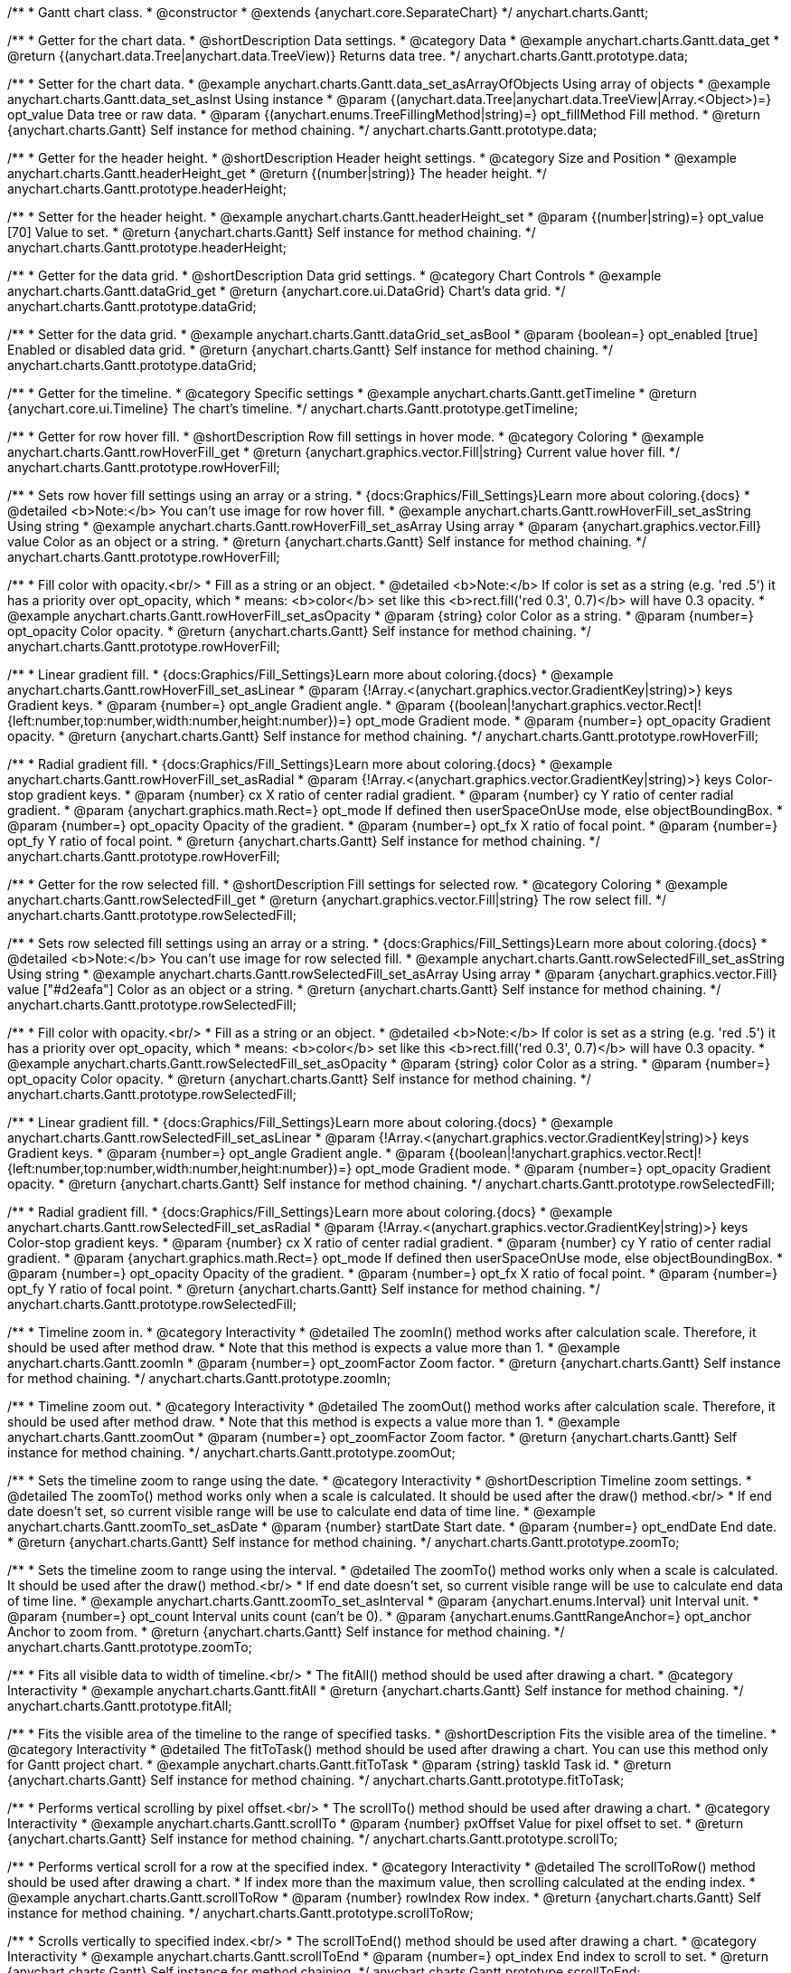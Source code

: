 /**
 * Gantt chart class.
 * @constructor
 * @extends {anychart.core.SeparateChart}
 */
anychart.charts.Gantt;


//----------------------------------------------------------------------------------------------------------------------
//
//  anychart.charts.Gantt.prototype.data
//
//----------------------------------------------------------------------------------------------------------------------

/**
 * Getter for the chart data.
 * @shortDescription Data settings.
 * @category Data
 * @example anychart.charts.Gantt.data_get
 * @return {(anychart.data.Tree|anychart.data.TreeView)} Returns data tree.
 */
anychart.charts.Gantt.prototype.data;

/**
 * Setter for the chart data.
 * @example anychart.charts.Gantt.data_set_asArrayOfObjects Using array of objects
 * @example anychart.charts.Gantt.data_set_asInst Using instance
 * @param {(anychart.data.Tree|anychart.data.TreeView|Array.<Object>)=} opt_value Data tree or raw data.
 * @param {(anychart.enums.TreeFillingMethod|string)=} opt_fillMethod Fill method.
 * @return {anychart.charts.Gantt} Self instance for method chaining.
 */
anychart.charts.Gantt.prototype.data;


//----------------------------------------------------------------------------------------------------------------------
//
//  anychart.charts.Gantt.prototype.headerHeight
//
//----------------------------------------------------------------------------------------------------------------------

/**
 * Getter for the header height.
 * @shortDescription Header height settings.
 * @category Size and Position
 * @example anychart.charts.Gantt.headerHeight_get
 * @return {(number|string)} The header height.
 */
anychart.charts.Gantt.prototype.headerHeight;

/**
 * Setter for the header height.
 * @example anychart.charts.Gantt.headerHeight_set
 * @param {(number|string)=} opt_value [70] Value to set.
 * @return {anychart.charts.Gantt} Self instance for method chaining.
 */
anychart.charts.Gantt.prototype.headerHeight;


//----------------------------------------------------------------------------------------------------------------------
//
//  anychart.charts.Gantt.prototype.dataGrid
//
//----------------------------------------------------------------------------------------------------------------------

/**
 * Getter for the data grid.
 * @shortDescription Data grid settings.
 * @category Chart Controls
 * @example anychart.charts.Gantt.dataGrid_get
 * @return {anychart.core.ui.DataGrid} Chart's data grid.
 */
anychart.charts.Gantt.prototype.dataGrid;

/**
 * Setter for the data grid.
 * @example anychart.charts.Gantt.dataGrid_set_asBool
 * @param {boolean=} opt_enabled [true] Enabled or disabled data grid.
 * @return {anychart.charts.Gantt} Self instance for method chaining.
 */
anychart.charts.Gantt.prototype.dataGrid;


//----------------------------------------------------------------------------------------------------------------------
//
//  anychart.charts.Gantt.prototype.getTimeline
//
//----------------------------------------------------------------------------------------------------------------------

/**
 * Getter for the timeline.
 * @category Specific settings
 * @example anychart.charts.Gantt.getTimeline
 * @return {anychart.core.ui.Timeline} The chart's timeline.
 */
anychart.charts.Gantt.prototype.getTimeline;


//----------------------------------------------------------------------------------------------------------------------
//
//  anychart.charts.Gantt.prototype.rowHoverFill
//
//----------------------------------------------------------------------------------------------------------------------

/**
 * Getter for row hover fill.
 * @shortDescription Row fill settings in hover mode.
 * @category Coloring
 * @example anychart.charts.Gantt.rowHoverFill_get
 * @return {anychart.graphics.vector.Fill|string} Current value hover fill.
 */
anychart.charts.Gantt.prototype.rowHoverFill;

/**
 * Sets row hover fill settings using an array or a string.
 * {docs:Graphics/Fill_Settings}Learn more about coloring.{docs}
 * @detailed <b>Note:</b> You can't use image for row hover fill.
 * @example anychart.charts.Gantt.rowHoverFill_set_asString Using string
 * @example anychart.charts.Gantt.rowHoverFill_set_asArray Using array
 * @param {anychart.graphics.vector.Fill} value Color as an object or a string.
 * @return {anychart.charts.Gantt} Self instance for method chaining.
 */
anychart.charts.Gantt.prototype.rowHoverFill;

/**
 * Fill color with opacity.<br/>
 * Fill as a string or an object.
 * @detailed <b>Note:</b> If color is set as a string (e.g. 'red .5') it has a priority over opt_opacity, which
 * means: <b>color</b> set like this <b>rect.fill('red 0.3', 0.7)</b> will have 0.3 opacity.
 * @example anychart.charts.Gantt.rowHoverFill_set_asOpacity
 * @param {string} color Color as a string.
 * @param {number=} opt_opacity Color opacity.
 * @return {anychart.charts.Gantt} Self instance for method chaining.
 */
anychart.charts.Gantt.prototype.rowHoverFill;

/**
 * Linear gradient fill.
 * {docs:Graphics/Fill_Settings}Learn more about coloring.{docs}
 * @example anychart.charts.Gantt.rowHoverFill_set_asLinear
 * @param {!Array.<(anychart.graphics.vector.GradientKey|string)>} keys Gradient keys.
 * @param {number=} opt_angle Gradient angle.
 * @param {(boolean|!anychart.graphics.vector.Rect|!{left:number,top:number,width:number,height:number})=} opt_mode Gradient mode.
 * @param {number=} opt_opacity Gradient opacity.
 * @return {anychart.charts.Gantt} Self instance for method chaining.
 */
anychart.charts.Gantt.prototype.rowHoverFill;

/**
 * Radial gradient fill.
 * {docs:Graphics/Fill_Settings}Learn more about coloring.{docs}
 * @example anychart.charts.Gantt.rowHoverFill_set_asRadial
 * @param {!Array.<(anychart.graphics.vector.GradientKey|string)>} keys Color-stop gradient keys.
 * @param {number} cx X ratio of center radial gradient.
 * @param {number} cy Y ratio of center radial gradient.
 * @param {anychart.graphics.math.Rect=} opt_mode If defined then userSpaceOnUse mode, else objectBoundingBox.
 * @param {number=} opt_opacity Opacity of the gradient.
 * @param {number=} opt_fx X ratio of focal point.
 * @param {number=} opt_fy Y ratio of focal point.
 * @return {anychart.charts.Gantt} Self instance for method chaining.
 */
anychart.charts.Gantt.prototype.rowHoverFill;

//----------------------------------------------------------------------------------------------------------------------
//
//  anychart.charts.Gantt.prototype.rowSelectedFill
//
//----------------------------------------------------------------------------------------------------------------------

/**
 * Getter for the row selected fill.
 * @shortDescription Fill settings for selected row.
 * @category Coloring
 * @example anychart.charts.Gantt.rowSelectedFill_get
 * @return {anychart.graphics.vector.Fill|string} The row select fill.
 */
anychart.charts.Gantt.prototype.rowSelectedFill;

/**
 * Sets row selected fill settings using an array or a string.
 * {docs:Graphics/Fill_Settings}Learn more about coloring.{docs}
 * @detailed <b>Note:</b> You can't use image for row selected fill.
 * @example anychart.charts.Gantt.rowSelectedFill_set_asString Using string
 * @example anychart.charts.Gantt.rowSelectedFill_set_asArray Using array
 * @param {anychart.graphics.vector.Fill} value ["#d2eafa"] Color as an object or a string.
 * @return {anychart.charts.Gantt} Self instance for method chaining.
 */
anychart.charts.Gantt.prototype.rowSelectedFill;

/**
 * Fill color with opacity.<br/>
 * Fill as a string or an object.
 * @detailed <b>Note:</b> If color is set as a string (e.g. 'red .5') it has a priority over opt_opacity, which
 * means: <b>color</b> set like this <b>rect.fill('red 0.3', 0.7)</b> will have 0.3 opacity.
 * @example anychart.charts.Gantt.rowSelectedFill_set_asOpacity
 * @param {string} color Color as a string.
 * @param {number=} opt_opacity Color opacity.
 * @return {anychart.charts.Gantt} Self instance for method chaining.
 */
anychart.charts.Gantt.prototype.rowSelectedFill;

/**
 * Linear gradient fill.
 * {docs:Graphics/Fill_Settings}Learn more about coloring.{docs}
 * @example anychart.charts.Gantt.rowSelectedFill_set_asLinear
 * @param {!Array.<(anychart.graphics.vector.GradientKey|string)>} keys Gradient keys.
 * @param {number=} opt_angle Gradient angle.
 * @param {(boolean|!anychart.graphics.vector.Rect|!{left:number,top:number,width:number,height:number})=} opt_mode Gradient mode.
 * @param {number=} opt_opacity Gradient opacity.
 * @return {anychart.charts.Gantt} Self instance for method chaining.
 */
anychart.charts.Gantt.prototype.rowSelectedFill;

/**
 * Radial gradient fill.
 * {docs:Graphics/Fill_Settings}Learn more about coloring.{docs}
 * @example anychart.charts.Gantt.rowSelectedFill_set_asRadial
 * @param {!Array.<(anychart.graphics.vector.GradientKey|string)>} keys Color-stop gradient keys.
 * @param {number} cx X ratio of center radial gradient.
 * @param {number} cy Y ratio of center radial gradient.
 * @param {anychart.graphics.math.Rect=} opt_mode If defined then userSpaceOnUse mode, else objectBoundingBox.
 * @param {number=} opt_opacity Opacity of the gradient.
 * @param {number=} opt_fx X ratio of focal point.
 * @param {number=} opt_fy Y ratio of focal point.
 * @return {anychart.charts.Gantt} Self instance for method chaining.
 */
anychart.charts.Gantt.prototype.rowSelectedFill;

//----------------------------------------------------------------------------------------------------------------------
//
//  anychart.charts.Gantt.prototype.zoomIn
//
//----------------------------------------------------------------------------------------------------------------------

/**
 * Timeline zoom in.
 * @category Interactivity
 * @detailed The zoomIn() method works after calculation scale. Therefore, it should be used after method draw.
 * Note that this method is expects a value more than 1.
 * @example anychart.charts.Gantt.zoomIn
 * @param {number=} opt_zoomFactor Zoom factor.
 * @return {anychart.charts.Gantt} Self instance for method chaining.
 */
anychart.charts.Gantt.prototype.zoomIn;


//----------------------------------------------------------------------------------------------------------------------
//
//  anychart.charts.Gantt.prototype.zoomOut
//
//----------------------------------------------------------------------------------------------------------------------

/**
 * Timeline zoom out.
 * @category Interactivity
 * @detailed The zoomOut() method works after calculation scale. Therefore, it should be used after method draw.
 * Note that this method is expects a value more than 1.
 * @example anychart.charts.Gantt.zoomOut
 * @param {number=} opt_zoomFactor Zoom factor.
 * @return {anychart.charts.Gantt} Self instance for method chaining.
 */
anychart.charts.Gantt.prototype.zoomOut;


//----------------------------------------------------------------------------------------------------------------------
//
//  anychart.charts.Gantt.prototype.zoomTo
//
//----------------------------------------------------------------------------------------------------------------------

/**
 * Sets the timeline zoom to range using the date.
 * @category Interactivity
 * @shortDescription Timeline zoom settings.
 * @detailed The zoomTo() method works only when a scale is calculated. It should be used after the draw() method.<br/>
 * If end date doesn't set, so current visible range will be use to calculate end data of time line.
 * @example anychart.charts.Gantt.zoomTo_set_asDate
 * @param {number} startDate Start date.
 * @param {number=} opt_endDate End date.
 * @return {anychart.charts.Gantt} Self instance for method chaining.
 */
anychart.charts.Gantt.prototype.zoomTo;


/**
 * Sets the timeline zoom to range using the interval.
 * @detailed The zoomTo() method works only when a scale is calculated. It should be used after the draw() method.<br/>
 * If end date doesn't set, so current visible range will be use to calculate end data of time line.
 * @example anychart.charts.Gantt.zoomTo_set_asInterval
 * @param {anychart.enums.Interval} unit Interval unit.
 * @param {number=} opt_count Interval units count (can't be 0).
 * @param {anychart.enums.GanttRangeAnchor=} opt_anchor Anchor to zoom from.
 * @return {anychart.charts.Gantt} Self instance for method chaining.
 */
anychart.charts.Gantt.prototype.zoomTo;


//----------------------------------------------------------------------------------------------------------------------
//
//  anychart.charts.Gantt.prototype.fitAll
//
//----------------------------------------------------------------------------------------------------------------------

/**
 * Fits all visible data to width of timeline.<br/>
 * The fitAll() method should be used after drawing a chart.
 * @category Interactivity
 * @example anychart.charts.Gantt.fitAll
 * @return {anychart.charts.Gantt} Self instance for method chaining.
 */
anychart.charts.Gantt.prototype.fitAll;


//----------------------------------------------------------------------------------------------------------------------
//
//  anychart.charts.Gantt.prototype.fitToTask
//
//----------------------------------------------------------------------------------------------------------------------

/**
 * Fits the visible area of the timeline to the range of specified tasks.
 * @shortDescription Fits the visible area of the timeline.
 * @category Interactivity
 * @detailed The fitToTask() method should be used after drawing a chart. You can use this method only for Gantt project chart.
 * @example anychart.charts.Gantt.fitToTask
 * @param {string} taskId Task id.
 * @return {anychart.charts.Gantt} Self instance for method chaining.
 */
anychart.charts.Gantt.prototype.fitToTask;


//----------------------------------------------------------------------------------------------------------------------
//
//  anychart.charts.Gantt.prototype.scrollTo
//
//----------------------------------------------------------------------------------------------------------------------

/**
 * Performs vertical scrolling by pixel offset.<br/>
 * The scrollTo() method should be used after drawing a chart.
 * @category Interactivity
 * @example anychart.charts.Gantt.scrollTo
 * @param {number} pxOffset Value for pixel offset to set.
 * @return {anychart.charts.Gantt} Self instance for method chaining.
 */
anychart.charts.Gantt.prototype.scrollTo;


//----------------------------------------------------------------------------------------------------------------------
//
//  anychart.charts.Gantt.prototype.scrollToRow
//
//----------------------------------------------------------------------------------------------------------------------

/**
 * Performs vertical scroll for a row at the specified index.
 * @category Interactivity
 * @detailed The scrollToRow() method should be used after drawing a chart.
 * If index more than the maximum value, then scrolling calculated at the ending index.
 * @example anychart.charts.Gantt.scrollToRow
 * @param {number} rowIndex Row index.
 * @return {anychart.charts.Gantt} Self instance for method chaining.
 */
anychart.charts.Gantt.prototype.scrollToRow;


//----------------------------------------------------------------------------------------------------------------------
//
//  anychart.charts.Gantt.prototype.scrollToEnd
//
//----------------------------------------------------------------------------------------------------------------------

/**
 * Scrolls vertically to specified index.<br/>
 * The scrollToEnd() method should be used after drawing a chart.
 * @category Interactivity
 * @example anychart.charts.Gantt.scrollToEnd
 * @param {number=} opt_index End index to scroll to set.
 * @return {anychart.charts.Gantt} Self instance for method chaining.
 */
anychart.charts.Gantt.prototype.scrollToEnd;


//----------------------------------------------------------------------------------------------------------------------
//
//  anychart.charts.Gantt.prototype.collapseAll
//
//----------------------------------------------------------------------------------------------------------------------

/**
 * Collapse all expanded tasks.<br/>
 * The collapseAll() method should be used after drawing a chart.
 * @category Interactivity
 * @example anychart.charts.Gantt.collapseAll
 * @return {anychart.charts.Gantt} Self instance for method chaining.
 */
anychart.charts.Gantt.prototype.collapseAll;


//----------------------------------------------------------------------------------------------------------------------
//
//  anychart.charts.Gantt.prototype.expandAll
//
//----------------------------------------------------------------------------------------------------------------------

/**
 * Expands all collapsed tasks.<br/>
 * The expandAll() method should be used after drawing a chart.
 * @category Interactivity
 * @example anychart.charts.Gantt.expandAll
 * @return {anychart.charts.Gantt} Self instance for method chaining.
 */
anychart.charts.Gantt.prototype.expandAll;


//----------------------------------------------------------------------------------------------------------------------
//
//  anychart.charts.Gantt.prototype.expandTask
//
//----------------------------------------------------------------------------------------------------------------------

/**
 * Expands task by id.<br/>
 * The expandTask() method should be used after drawing a chart.
 * @category Interactivity
 * @example anychart.charts.Gantt.expandTask
 * @param {string} taskId Task id.
 * @return {anychart.charts.Gantt} Self instance for method chaining.
 */
anychart.charts.Gantt.prototype.expandTask;


//----------------------------------------------------------------------------------------------------------------------
//
//  anychart.charts.Gantt.prototype.collapseTask
//
//----------------------------------------------------------------------------------------------------------------------

/**
 * Collapses task by id.<br/>
 * The collapseTask() method should be used after drawing a chart.
 * @category Interactivity
 * @example anychart.charts.Gantt.collapseTask
 * @param {string} taskId Task id.
 * @return {anychart.charts.Gantt} Self instance for method chaining.
 */
anychart.charts.Gantt.prototype.collapseTask;


//----------------------------------------------------------------------------------------------------------------------
//
//  anychart.charts.Gantt.prototype.splitterPosition
//
//----------------------------------------------------------------------------------------------------------------------

/**
 * Getter for the splitter position.
 * @category Size and Position
 * @shortDescription Splitter position settings.
 * @listing See listing
 * var position = chart.splitterPosition();
 * @return {(number|string)} The splitter position.
 */
anychart.charts.Gantt.prototype.splitterPosition;


/**
 * Setter for the splitter position.
 * @example anychart.charts.Gantt.splitterPosition_set
 * @param {(string|number)=} opt_value ["30%"] Pixel or percent value.
 * @return {anychart.charts.Gantt} Self instance for method chaining.
 */
anychart.charts.Gantt.prototype.splitterPosition;


//----------------------------------------------------------------------------------------------------------------------
//
//  anychart.charts.Gantt.prototype.draw
//
//----------------------------------------------------------------------------------------------------------------------

/**
 * Drawing of the Gantt chart.
 * @example anychart.charts.Gantt.draw
 * @param {boolean=} opt_async Whether do draw asynchronously. If set to <b>true</b>, the chart will be drawn asynchronously.
 * @return {anychart.charts.Gantt} Self instance for method chaining.
 */
anychart.charts.Gantt.prototype.draw;

//----------------------------------------------------------------------------------------------------------------------
//
//  anychart.charts.Gantt.prototype.getType
//
//----------------------------------------------------------------------------------------------------------------------

/**
 * Returns chart type.
 * @shortDescription Definition of the chart type.
 * @category Specific settings
 * @example anychart.charts.Gantt.getType
 * @return {string} The chart type.
 */
anychart.charts.Gantt.prototype.getType;


//----------------------------------------------------------------------------------------------------------------------
//
//  anychart.charts.Gantt.prototype.columnStroke
//
//----------------------------------------------------------------------------------------------------------------------

/**
 * Getter for the column stroke.
 * @shortDescription Column stroke settings.
 * @category Coloring
 * @example anychart.charts.Gantt.columnStroke_get
 * @return {(string|anychart.graphics.vector.Stroke)} The column stroke.
 * @since 7.6.0
 */
anychart.charts.Gantt.prototype.columnStroke;

/**
 * Setter for the column stroke.
 * @example anychart.charts.Gantt.columnStroke_set
 * @param {(anychart.graphics.vector.Stroke|string)=} opt_value Value to set.
 * @return {anychart.charts.Gantt} Self instance for method chaining.
 * @since 7.6.0
 */
anychart.charts.Gantt.prototype.columnStroke;


//----------------------------------------------------------------------------------------------------------------------
//
//  anychart.charts.Gantt.prototype.rowStroke
//
//----------------------------------------------------------------------------------------------------------------------

/**
 * Getter for the row stroke.
 * @shortDescription Row stroke settings.
 * @category Coloring
 * @example anychart.charts.Gantt.rowStroke_get
 * @return {(string|anychart.graphics.vector.Stroke)} The row stroke.
 * @since 7.6.0
 */
anychart.charts.Gantt.prototype.rowStroke;

/**
 * Setter for the row stroke.
 * @example anychart.charts.Gantt.rowStroke_set
 * @param {(anychart.graphics.vector.Stroke|string)=} opt_value Value to set.
 * @return {anychart.charts.Gantt} Self instance for method chaining.
 * @since 7.6.0
 */
anychart.charts.Gantt.prototype.rowStroke;


//----------------------------------------------------------------------------------------------------------------------
//
//  anychart.charts.Gantt.prototype.editing
//
//----------------------------------------------------------------------------------------------------------------------

/**
 * Gets the live edit mode.
 * @shortDescription Live edit mode.
 * @category Interactivity
 * @example anychart.charts.Gantt.editing_get
 * @return {boolean} The live edit mode.
 * @since 7.8.0
 */
anychart.charts.Gantt.prototype.editing;

/**
 * Enables or disables the live edit mode.
 * @example anychart.charts.Gantt.editing_set
 * @param {boolean=} opt_value [false] Value to set.
 * @return {anychart.charts.Gantt} Self instance for method chaining.
 * @since 7.8.0
 */
anychart.charts.Gantt.prototype.editing;

//----------------------------------------------------------------------------------------------------------------------
//
//  anychart.charts.Gantt.prototype.xScale
//
//----------------------------------------------------------------------------------------------------------------------

/**
 * Getter for the timeline X-scale.
 * @shortDescription X-scale settings.
 * @category Axes and Scales
 * @example anychart.charts.Gantt.xScale_get
 * @return {anychart.scales.GanttDateTime} Default Gantt scale value.
 * @since 7.12.0
 */
anychart.charts.Gantt.prototype.xScale;

/**
 * Setter for the timeline X-scale.
 * @example anychart.charts.Gantt.xScale_set
 * @param {Object=} opt_value Scale object.
 * @return {anychart.charts.Gantt} Self instance for method chaining.
 * @since 7.12.0
 */
anychart.charts.Gantt.prototype.xScale;

//----------------------------------------------------------------------------------------------------------------------
//
//  anychart.charts.Gantt.prototype.defaultRowHeight
//
//----------------------------------------------------------------------------------------------------------------------

/**
 * Getter for the default row height.
 * @shortDescription Default row height settings.
 * @category Size and Position
 * @listing See listing
 * var height = chart.defaultRowHeight();
 * @return {number} Default row height.
 * @since 7.12.0
 */
anychart.charts.Gantt.prototype.defaultRowHeight;

/**
 * Setter for the default row height.
 * @example anychart.charts.Gantt.defaultRowHeight
 * @param {number=} opt_value [20] Value to set.
 * @return {anychart.charts.Gantt} Self instance for method chaining.
 * @since 7.12.0
 */
anychart.charts.Gantt.prototype.defaultRowHeight;

/** @inheritDoc */
anychart.charts.Gantt.prototype.legend;

/** @inheritDoc */
anychart.charts.Gantt.prototype.credits;

/** @inheritDoc */
anychart.charts.Gantt.prototype.margin;

/** @inheritDoc */
anychart.charts.Gantt.prototype.padding;

/** @inheritDoc */
anychart.charts.Gantt.prototype.background;

/** @inheritDoc */
anychart.charts.Gantt.prototype.title;

/** @inheritDoc */
anychart.charts.Gantt.prototype.label;

/** @inheritDoc */
anychart.charts.Gantt.prototype.tooltip;

/** @inheritDoc */
anychart.charts.Gantt.prototype.animation;

/** @inheritDoc */
anychart.charts.Gantt.prototype.toJson;

/** @inheritDoc */
anychart.charts.Gantt.prototype.toXml;

/** @inheritDoc */
anychart.charts.Gantt.prototype.interactivity;

/** @inheritDoc */
anychart.charts.Gantt.prototype.bounds;

/** @inheritDoc */
anychart.charts.Gantt.prototype.left;

/** @inheritDoc */
anychart.charts.Gantt.prototype.right;

/** @inheritDoc */
anychart.charts.Gantt.prototype.top;

/** @inheritDoc */
anychart.charts.Gantt.prototype.bottom;

/** @inheritDoc */
anychart.charts.Gantt.prototype.width;

/** @inheritDoc */
anychart.charts.Gantt.prototype.height;

/** @inheritDoc */
anychart.charts.Gantt.prototype.minWidth;

/** @inheritDoc */
anychart.charts.Gantt.prototype.minHeight;

/** @inheritDoc */
anychart.charts.Gantt.prototype.maxWidth;

/** @inheritDoc */
anychart.charts.Gantt.prototype.maxHeight;

/** @inheritDoc */
anychart.charts.Gantt.prototype.getPixelBounds;

/** @inheritDoc */
anychart.charts.Gantt.prototype.container;

/** @inheritDoc */
anychart.charts.Gantt.prototype.zIndex;

/**
 * @inheritDoc
 * @ignoreDoc
 */
anychart.charts.Gantt.prototype.enabled;

/** @inheritDoc */
anychart.charts.Gantt.prototype.saveAsPng;

/** @inheritDoc */
anychart.charts.Gantt.prototype.saveAsJpg;

/** @inheritDoc */
anychart.charts.Gantt.prototype.saveAsPdf;

/** @inheritDoc */
anychart.charts.Gantt.prototype.saveAsSvg;

/** @inheritDoc */
anychart.charts.Gantt.prototype.toSvg;

/** @inheritDoc */
anychart.charts.Gantt.prototype.print;

/** @inheritDoc */
anychart.charts.Gantt.prototype.listen;

/** @inheritDoc */
anychart.charts.Gantt.prototype.listenOnce;

/** @inheritDoc */
anychart.charts.Gantt.prototype.unlisten;

/** @inheritDoc */
anychart.charts.Gantt.prototype.unlistenByKey;

/** @inheritDoc */
anychart.charts.Gantt.prototype.removeAllListeners;


/** @inheritDoc */
anychart.charts.Gantt.prototype.localToGlobal;

/** @inheritDoc */
anychart.charts.Gantt.prototype.globalToLocal;

/** @inheritDoc */
anychart.charts.Gantt.prototype.contextMenu;

/** @inheritDoc */
anychart.charts.Gantt.prototype.getSelectedPoints;

/** @inheritDoc */
anychart.charts.Gantt.prototype.toCsv;

/** @inheritDoc */
anychart.charts.Gantt.prototype.saveAsXml;

/** @inheritDoc */
anychart.charts.Gantt.prototype.saveAsJson;

/** @inheritDoc */
anychart.charts.Gantt.prototype.saveAsCsv;

/** @inheritDoc */
anychart.charts.Gantt.prototype.saveAsXlsx;

/** @inheritDoc */
anychart.charts.Gantt.prototype.getStat;

/** @inheritDoc */
anychart.charts.Gantt.prototype.startSelectMarquee;

/** @inheritDoc */
anychart.charts.Gantt.prototype.selectMarqueeFill;

/** @inheritDoc */
anychart.charts.Gantt.prototype.selectMarqueeStroke;

/** @inheritDoc */
anychart.charts.Gantt.prototype.inMarquee;

/** @inheritDoc */
anychart.charts.Gantt.prototype.cancelMarquee;